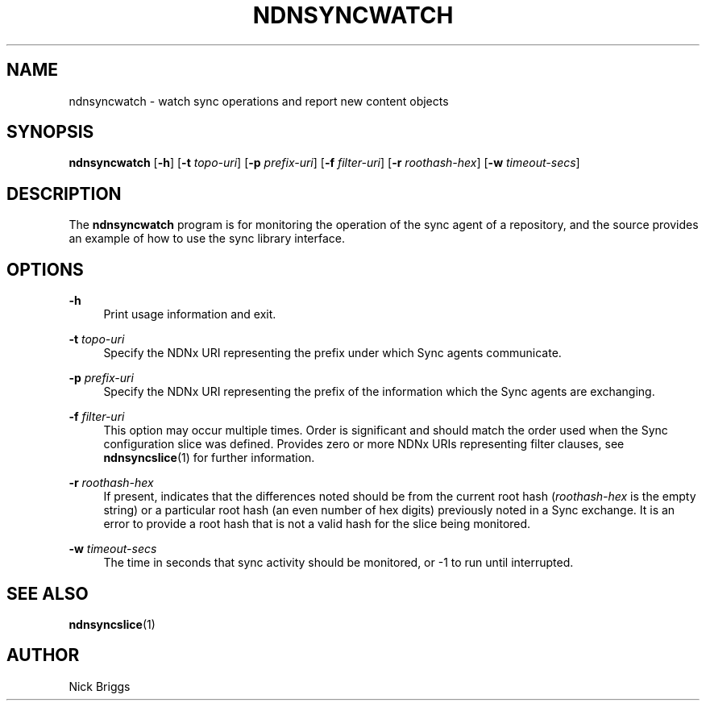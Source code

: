 '\" t
.\"     Title: ndnsyncwatch
.\"    Author: [see the "AUTHOR" section]
.\" Generator: DocBook XSL Stylesheets v1.76.0 <http://docbook.sf.net/>
.\"      Date: 05/16/2013
.\"    Manual: \ \&
.\"    Source: \ \& 0.7.2
.\"  Language: English
.\"
.TH "NDNSYNCWATCH" "1" "05/16/2013" "\ \& 0\&.7\&.2" "\ \&"
.\" -----------------------------------------------------------------
.\" * Define some portability stuff
.\" -----------------------------------------------------------------
.\" ~~~~~~~~~~~~~~~~~~~~~~~~~~~~~~~~~~~~~~~~~~~~~~~~~~~~~~~~~~~~~~~~~
.\" http://bugs.debian.org/507673
.\" http://lists.gnu.org/archive/html/groff/2009-02/msg00013.html
.\" ~~~~~~~~~~~~~~~~~~~~~~~~~~~~~~~~~~~~~~~~~~~~~~~~~~~~~~~~~~~~~~~~~
.ie \n(.g .ds Aq \(aq
.el       .ds Aq '
.\" -----------------------------------------------------------------
.\" * set default formatting
.\" -----------------------------------------------------------------
.\" disable hyphenation
.nh
.\" disable justification (adjust text to left margin only)
.ad l
.\" -----------------------------------------------------------------
.\" * MAIN CONTENT STARTS HERE *
.\" -----------------------------------------------------------------
.SH "NAME"
ndnsyncwatch \- watch sync operations and report new content objects
.SH "SYNOPSIS"
.sp
\fBndnsyncwatch\fR [\fB\-h\fR] [\fB\-t\fR \fItopo\-uri\fR] [\fB\-p\fR \fIprefix\-uri\fR] [\fB\-f\fR \fIfilter\-uri\fR] [\fB\-r\fR \fIroothash\-hex\fR] [\fB\-w\fR \fItimeout\-secs\fR]
.SH "DESCRIPTION"
.sp
The \fBndnsyncwatch\fR program is for monitoring the operation of the sync agent of a repository, and the source provides an example of how to use the sync library interface\&.
.SH "OPTIONS"
.PP
\fB\-h\fR
.RS 4
Print usage information and exit\&.
.RE
.PP
\fB\-t\fR \fItopo\-uri\fR
.RS 4
Specify the NDNx URI representing the prefix under which Sync agents communicate\&.
.RE
.PP
\fB\-p\fR \fIprefix\-uri\fR
.RS 4
Specify the NDNx URI representing the prefix of the information which the Sync agents are exchanging\&.
.RE
.PP
\fB\-f\fR \fIfilter\-uri\fR
.RS 4
This option may occur multiple times\&. Order is significant and should match the order used when the Sync configuration slice was defined\&. Provides zero or more NDNx URIs representing filter clauses, see
\fBndnsyncslice\fR(1) for further information\&.
.RE
.PP
\fB\-r\fR \fIroothash\-hex\fR
.RS 4
If present, indicates that the differences noted should be from the current root hash (\fIroothash\-hex\fR
is the empty string) or a particular root hash (an even number of hex digits) previously noted in a Sync exchange\&. It is an error to provide a root hash that is not a valid hash for the slice being monitored\&.
.RE
.PP
\fB\-w\fR \fItimeout\-secs\fR
.RS 4
The time in seconds that sync activity should be monitored, or \-1 to run until interrupted\&.
.RE
.SH "SEE ALSO"
.sp
\fBndnsyncslice\fR(1)
.SH "AUTHOR"
.sp
Nick Briggs
